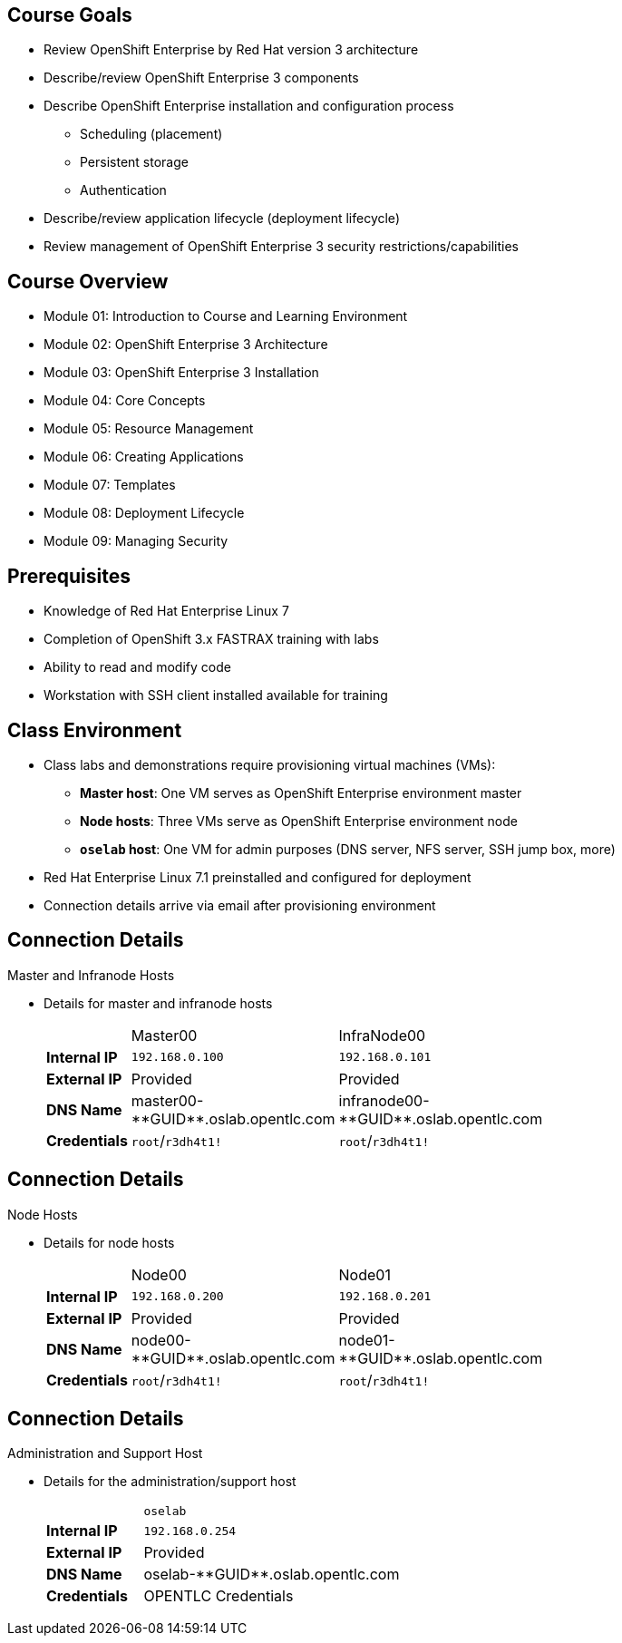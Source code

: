 

:noaudio:

ifdef::revealjs_slideshow[]

[#cover,data-background-image="image/1156524-bg_redhat.png" data-background-color="#cc0000"]

== &nbsp;
:noaudio:
[#cover-h1]
Red Hat OpenShift Enterprise Implementation

[#cover-h2]
Introduction to Course and Learning Environment

[#cover-logo]
image::{revealjs_cover_image}[]

endif::[]



== Course Goals

* Review OpenShift Enterprise by Red Hat version 3 architecture
* Describe/review OpenShift Enterprise 3 components
* Describe OpenShift Enterprise installation and configuration process
** Scheduling (placement)
** Persistent storage
** Authentication
* Describe/review application lifecycle (deployment lifecycle)
* Review management of OpenShift Enterprise 3 security restrictions/capabilities


ifdef::showscript[]

=== Transcript

Welcome to the OpenShift Enterprise by Red Hat Implementation course.

This course shows you how to set up and configure various aspects of the OpenShift Enterprise 3 environment, including the following:

* The installation process
* Scheduling, or placement of pods
* Persistent storage
* And authentication to the OpenShift Enterprise 3 environment.

This course also reviews how to manage applications and deployments and how to apply security restrictions and permissions.

endif::showscript[]


== Course Overview

* Module 01: Introduction to Course and Learning Environment
* Module 02: OpenShift Enterprise 3 Architecture
* Module 03: OpenShift Enterprise 3 Installation
* Module 04: Core Concepts
* Module 05: Resource Management
* Module 06: Creating Applications
* Module 07: Templates
* Module 08: Deployment Lifecycle
* Module 09: Managing Security

ifdef::showscript[]

=== Transcript

The course includes the modules listed here.
Each module introduces you to new topics and provides an in-depth review of previous topics.

endif::showscript[]



== Prerequisites


* Knowledge of Red Hat Enterprise Linux 7
* Completion of OpenShift 3.x FASTRAX training with labs
* Ability to read and modify code
* Workstation with SSH client installed available for training


ifdef::showscript[]

=== Transcript

Students taking this course should be familiar with Red Hat Enterprise Linux 7,
have completed OpenShift 3 FASTRAX training and all it's labs, and be able to
read and modify some form of code.
They also must have a workstation with an SSH client installed.

endif::showscript[]
== Class Environment


* Class labs and demonstrations require provisioning virtual machines (VMs):
** *Master host*: One VM serves as OpenShift Enterprise environment master
** *Node hosts*: Three VMs serve as OpenShift Enterprise environment node
** *`oselab` host*: One VM for admin purposes (DNS server, NFS server, SSH jump box, more)
* Red Hat Enterprise Linux 7.1 preinstalled and configured for deployment
* Connection details arrive via email after provisioning environment


ifdef::showscript[]

=== Transcript

This class uses a cloud-based environment. You will provision the following
virtual machine hosts for your OpenShift Enterprise environment: 

* A single master host
* Three node hosts, one of which is dedicated for infrastructure components
* One admin host, `oselab`, to act as your DNS server, NFS server, and SSH jump box

Red Hat Enterprise Linux 7.1 is preinstalled and configured for deployment.

After you provision the environment, you should receive connection details via
email. This can take a few minutes. If you do not receive
the email within 10 minutes of making the environment provisioning request, check your spam folder.


endif::showscript[]


== Connection Details


.Master and Infranode Hosts

* Details for master and infranode hosts
+
[cols="3",width="65%"]
|=======================
||Master00|InfraNode00
|*Internal IP*|`192.168.0.100`|`192.168.0.101`
|*External IP*|Provided|Provided
|*DNS Name*|+master00-**GUID**.oslab.opentlc.com+|+infranode00-**GUID**.oslab.opentlc.com+
|*Credentials*|`root`/`r3dh4t1!`|`root`/`r3dh4t1!`
|=======================

ifdef::showscript[]

=== Transcript

The tables on the next three slides show the connection details to use when
setting up and connecting to the lab environment. This information is repeated
in the labs as required.

External IPs are provided by the lab provisioning email you receive after you
provision the lab from `labs.opentlc.com`.

You use the master host to manage the state of the OpenShift cluster/environment.
 It hosts the web console and the API endpoint.

The infranode host is a regular node to host _pods_ and _containers_.
In this training it is used for infrastructure-related applications such as the
 router and Docker registry.

The `GUID` is a four-character generated unique identifier assigned to your lab environment. The provisioning email also provides your GUID.


endif::showscript[]
== Connection Details


.Node Hosts

* Details for node hosts
+
[cols="3",width="65%"]
|=======================
||Node00|Node01
|*Internal IP*|`192.168.0.200`|`192.168.0.201`
|*External IP*|Provided|Provided
|*DNS Name*|+node00-**GUID**.oslab.opentlc.com+|+node01-**GUID**.oslab.opentlc.com+
|*Credentials*|`root`/`r3dh4t1!`|`root`/`r3dh4t1!`
|=======================

ifdef::showscript[]

=== Transcript

You use the node servers to run your _pods_. The nodes are firewalled, and are completely blocked, from external access.

endif::showscript[]
== Connection Details


.Administration and Support Host

* Details for the administration/support host
+
[cols ="1,4",width="65%"]
|=======================
||`oselab`
|*Internal IP*|`192.168.0.254`
|*External IP*|Provided
|*DNS Name*|+oselab-**GUID**.oslab.opentlc.com+
|*Credentials*|OPENTLC Credentials
|=======================

ifdef::showscript[]

=== Transcript

You can use your `oselab` administration VM as a jump box to connect to the
other internal lab hosts via SSH.

When you connect to your environment, use only your OPENTLC credentials and SSH
 key to connect directly into your administration VM.



endif::showscript[]
